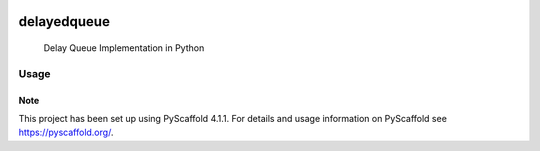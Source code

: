.. These are examples of badges you might want to add to your README:
   please update the URLs accordingly

    .. image:: https://api.cirrus-ci.com/github/<USER>/delayedqueue.svg?branch=main
        :alt: Built Status
        :target: https://cirrus-ci.com/github/<USER>/delayedqueue
    .. image:: https://readthedocs.org/projects/delayedqueue/badge/?version=latest
        :alt: ReadTheDocs
        :target: https://delayedqueue.readthedocs.io/en/stable/
    .. image:: https://img.shields.io/coveralls/github/<USER>/delayedqueue/main.svg
        :alt: Coveralls
        :target: https://coveralls.io/r/<USER>/delayedqueue
    .. image:: https://img.shields.io/conda/vn/conda-forge/delayedqueue.svg
        :alt: Conda-Forge
        :target: https://anaconda.org/conda-forge/delayedqueue
    .. image:: https://pepy.tech/badge/delayedqueue/month
        :alt: Monthly Downloads
        :target: https://pepy.tech/project/delayedqueue
    .. image:: https://img.shields.io/twitter/url/http/shields.io.svg?style=social&label=Twitter
        :alt: Twitter
        :target: https://twitter.com/delayedqueue

.. image:: https://img.shields.io/badge/-PyScaffold-005CA0?logo=pyscaffold
    :alt: Project generated with PyScaffold
    :target: https://pyscaffold.org/

.. image:: https://img.shields.io/pypi/v/delayedqueue.svg
   :alt: PyPI-Server
   :target: https://pypi.org/project/delayedqueue/

***********
delayedqueue
***********


    Delay Queue Implementation in Python

----
Usage
----

.. code-block:: python
   from delayedqueue import DelayedQueue
   delay_queue = DelayedQueue()
   delay_queue.put("an item", 30)

   delay_queue.get()
   # Waits for 30seconds before returning "an item". If any other item is added via another thread and if the delay preceeds of that item, then that item will be returned first.


.. _pyscaffold-notes:

Note
====

This project has been set up using PyScaffold 4.1.1. For details and usage
information on PyScaffold see https://pyscaffold.org/.
